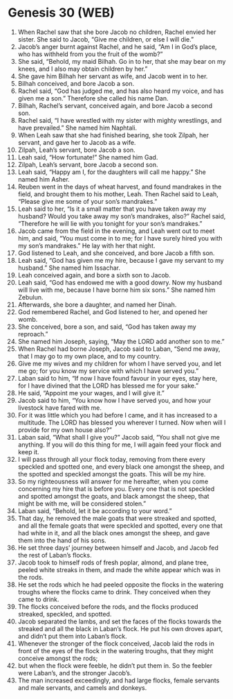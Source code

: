 * Genesis 30 (WEB)
:PROPERTIES:
:ID: WEB/01-GEN30
:END:

1. When Rachel saw that she bore Jacob no children, Rachel envied her sister. She said to Jacob, “Give me children, or else I will die.”
2. Jacob’s anger burnt against Rachel, and he said, “Am I in God’s place, who has withheld from you the fruit of the womb?”
3. She said, “Behold, my maid Bilhah. Go in to her, that she may bear on my knees, and I also may obtain children by her.”
4. She gave him Bilhah her servant as wife, and Jacob went in to her.
5. Bilhah conceived, and bore Jacob a son.
6. Rachel said, “God has judged me, and has also heard my voice, and has given me a son.” Therefore she called his name Dan.
7. Bilhah, Rachel’s servant, conceived again, and bore Jacob a second son.
8. Rachel said, “I have wrestled with my sister with mighty wrestlings, and have prevailed.” She named him Naphtali.
9. When Leah saw that she had finished bearing, she took Zilpah, her servant, and gave her to Jacob as a wife.
10. Zilpah, Leah’s servant, bore Jacob a son.
11. Leah said, “How fortunate!” She named him Gad.
12. Zilpah, Leah’s servant, bore Jacob a second son.
13. Leah said, “Happy am I, for the daughters will call me happy.” She named him Asher.
14. Reuben went in the days of wheat harvest, and found mandrakes in the field, and brought them to his mother, Leah. Then Rachel said to Leah, “Please give me some of your son’s mandrakes.”
15. Leah said to her, “Is it a small matter that you have taken away my husband? Would you take away my son’s mandrakes, also?” Rachel said, “Therefore he will lie with you tonight for your son’s mandrakes.”
16. Jacob came from the field in the evening, and Leah went out to meet him, and said, “You must come in to me; for I have surely hired you with my son’s mandrakes.” He lay with her that night.
17. God listened to Leah, and she conceived, and bore Jacob a fifth son.
18. Leah said, “God has given me my hire, because I gave my servant to my husband.” She named him Issachar.
19. Leah conceived again, and bore a sixth son to Jacob.
20. Leah said, “God has endowed me with a good dowry. Now my husband will live with me, because I have borne him six sons.” She named him Zebulun.
21. Afterwards, she bore a daughter, and named her Dinah.
22. God remembered Rachel, and God listened to her, and opened her womb.
23. She conceived, bore a son, and said, “God has taken away my reproach.”
24. She named him Joseph, saying, “May the LORD add another son to me.”
25. When Rachel had borne Joseph, Jacob said to Laban, “Send me away, that I may go to my own place, and to my country.
26. Give me my wives and my children for whom I have served you, and let me go; for you know my service with which I have served you.”
27. Laban said to him, “If now I have found favour in your eyes, stay here, for I have divined that the LORD has blessed me for your sake.”
28. He said, “Appoint me your wages, and I will give it.”
29. Jacob said to him, “You know how I have served you, and how your livestock have fared with me.
30. For it was little which you had before I came, and it has increased to a multitude. The LORD has blessed you wherever I turned. Now when will I provide for my own house also?”
31. Laban said, “What shall I give you?” Jacob said, “You shall not give me anything. If you will do this thing for me, I will again feed your flock and keep it.
32. I will pass through all your flock today, removing from there every speckled and spotted one, and every black one amongst the sheep, and the spotted and speckled amongst the goats. This will be my hire.
33. So my righteousness will answer for me hereafter, when you come concerning my hire that is before you. Every one that is not speckled and spotted amongst the goats, and black amongst the sheep, that might be with me, will be considered stolen.”
34. Laban said, “Behold, let it be according to your word.”
35. That day, he removed the male goats that were streaked and spotted, and all the female goats that were speckled and spotted, every one that had white in it, and all the black ones amongst the sheep, and gave them into the hand of his sons.
36. He set three days’ journey between himself and Jacob, and Jacob fed the rest of Laban’s flocks.
37. Jacob took to himself rods of fresh poplar, almond, and plane tree, peeled white streaks in them, and made the white appear which was in the rods.
38. He set the rods which he had peeled opposite the flocks in the watering troughs where the flocks came to drink. They conceived when they came to drink.
39. The flocks conceived before the rods, and the flocks produced streaked, speckled, and spotted.
40. Jacob separated the lambs, and set the faces of the flocks towards the streaked and all the black in Laban’s flock. He put his own droves apart, and didn’t put them into Laban’s flock.
41. Whenever the stronger of the flock conceived, Jacob laid the rods in front of the eyes of the flock in the watering troughs, that they might conceive amongst the rods;
42. but when the flock were feeble, he didn’t put them in. So the feebler were Laban’s, and the stronger Jacob’s.
43. The man increased exceedingly, and had large flocks, female servants and male servants, and camels and donkeys.
